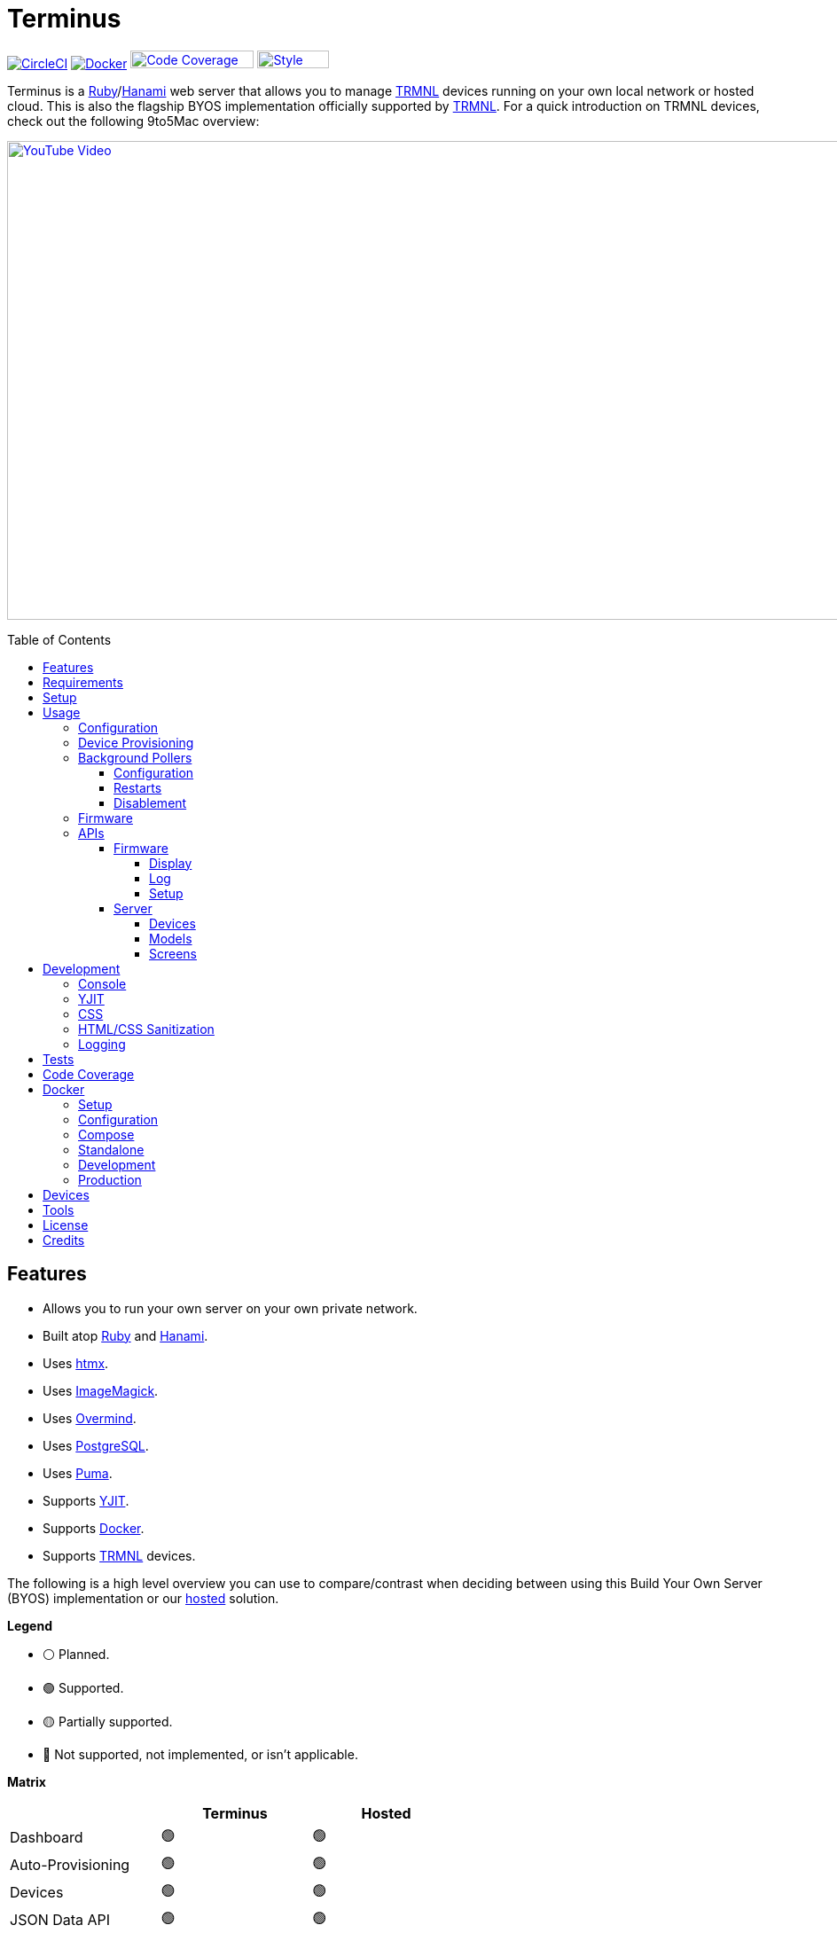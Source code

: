 :toc: macro
:toclevels: 5
:figure-caption!:

:cogger_link: link:https://alchemists.io/projects/cogger[Cogger]
:core_api_link: link:https://usetrmnl.com/api-docs/index.html[Core API]
:docker_compose_link: link:https://docs.docker.com/compose[Docker Compose]
:docker_link: link:https://www.docker.com[Docker]
:hanami_link: link:https://hanamirb.org[Hanami]
:htmx_link: link:https://htmx.org[htmx]
:image_magick_geometry_link: link:https://www.imagemagick.org/script/command-line-processing.php#geometry[ImageMagick Geometry]
:imagemagick_link: link:https://imagemagick.org[ImageMagick]
:overmind_link: link:https://github.com/DarthSim/overmind[Overmind]
:petail_link: link:https://alchemists.io/projects/petail[Petail]
:postgres_link: link:https://www.postgresql.org[PostgreSQL]
:puma_link: link:https://puma.io[Puma]
:rack_attack_link: link:https://github.com/rack/rack-attack[Rack Attack]
:ruby_link: link:https://www.ruby-lang.org[Ruby]
:trmnl_firmware_link: link:https://github.com/usetrmnl/trmnl-firmware[TRMNL Firmware]
:trmnl_link: link:https://usetrmnl.com[TRMNL]
:yjit_link: link:https://github.com/ruby/ruby/blob/master/doc/yjit/yjit.md[YJIT]

= Terminus

image:https://dl.circleci.com/status-badge/img/gh/usetrmnl/byos_hanami/tree/main.svg?style=svg[CircleCI, link=https://dl.circleci.com/status-badge/redirect/gh/usetrmnl/byos_hanami/tree/main]
image:https://github.com/usetrmnl/byos_hanami/actions/workflows/docker.yml/badge.svg[Docker, link="https://github.com/usetrmnl/byos_hanami/actions"]
image:https://alchemists.io/images/projects/caliber/coverage.svg[Code Coverage, link=https://dl.circleci.com/status-badge/redirect/gh/usetrmnl/byos_hanami/tree/main, width=139.1, height=20]
image:https://alchemists.io/images/badges/style.svg[Style, link=https://alchemists.io/projects/caliber, width=81, height=20]

Terminus is a {ruby_link}/{hanami_link} web server that allows you to manage {trmnl_link} devices running on your own local network or hosted cloud. This is also the flagship BYOS implementation officially supported by {trmnl_link}. For a quick introduction on TRMNL devices, check out the following 9to5Mac overview:

link:https://www.youtube.com/watch?v=BxMRP_ASa-s[image:https://img.youtube.com/vi/BxMRP_ASa-s/maxresdefault.jpg[YouTube Video,width=960,height=540]]

toc::[]

== Features

* Allows you to run your own server on your own private network.
* Built atop {ruby_link} and {hanami_link}.
* Uses {htmx_link}.
* Uses {imagemagick_link}.
* Uses {overmind_link}.
* Uses {postgres_link}.
* Uses {puma_link}.
* Supports {yjit_link}.
* Supports {docker_link}.
* Supports {trmnl_link} devices.

The following is a high level overview you can use to compare/contrast when deciding between using this Build Your Own Server (BYOS) implementation or our link:https://usetrmnl.com[hosted] solution.

*Legend*

* ⚪️ Planned.
* 🟢 Supported.
* 🟡 Partially supported.
* 🔴 Not supported, not implemented, or isn't applicable.

*Matrix*

[options="header"]
|===
|                                   | Terminus | Hosted
| Dashboard                         | 🟢       | 🟢
| Auto-Provisioning                 | 🟢       | 🟢
| Devices                           | 🟢       | 🟢
| JSON Data API                     | 🟢       | 🟢
| Image Previews                    | 🟢       | 🟢
| Playlists                         | 🟢       | 🟢
| Plugins^*^                        | 🟢       | 🟢
| Recipes^*^                        | 🟢       | 🟢
| Account Management                | ⚪️       | 🟢
| Docker                            | 🟢       | 🔴
|===

ℹ️ Plugins and Recipes are supported by pulling screen data from our link:https://usetrmnl.com[Core] server. This means Terminus accesses data outside your private network to acquire this data. This is done by _proxying_, per device, to our Core server (disabled by default), downloading screens from your playlist, and then rendering on your device. For more information, see xref:_background_pollers[Background Pollers].

The goal isn't for BYOS to match parity with our hosted solution but to provide enough of a pleasant solution for your own customized experience. There are trade offs either way but we've got you covered for whatever path you wish to travel. 🎉

== Requirements

. {ruby_link}.
. {postgres_link}.
. {hanami_link}.
. {docker_link} (optional).
. A {trmnl_link} device.

== Setup

To set up this project, run:

[source,bash]
----
git clone https://github.com/usetrmnl/byos_hanami terminus
cd terminus
bin/setup
----

💡 The setup script is idempotent so you can run it multiple times without harm. To rebuild a file managed by the setup script, delete the desired file and rerun setup to recreate.

== Usage

To launch the server, run:

[source,bash]
----
# Development
overmind start --port-step 10 --procfile Procfile.dev --can-die assets,migrate

# Production
overmind start --port-step 10 --can-die assets,migrate
----

To view the app, use either of the following:

* *Secure*: https://localhost:2443
* *Insecure*: http://localhost:2300

=== Configuration

There are a few environment variables you can use to customize behavior:

* `API_URI`: Used for connecting your device to this server or via xref:_docker[Docker]. Defaults to the wired IP address and port of the server you are running Terminus on. This also assumes you are connecting your device directly to the same server Terminus is running on. If this is not the case and you are using a reverse proxy, DNS, or any service/layer between your device and Terminus then you need to update this value to be your host. For example, if your host is `http://demo.io` then this value must be `http://demo.io`. This includes updating your device, via the TRMNL captive Wifi portal, to be using `http://demo.io` as your custom host too. How you configure `http://demo.io` to resolve to the server you are running Terminus on is up to you. All your device (and this value) cares about is what the external host (or IP and port) is for the device to make API requests too (they must be identical).
* `BROWSER`: Used for configuring headless browser behavior when creating screens for your device. Must be a JSON object. Default: `'{"js_errors": true}'`. Only these keys are allowed: `js_errors`, `process_timeout`, and `timeout`. For more details, see the link:https://github.com/rubycdp/ferrum#customization[Ferrum Customization Documentation].
* `DATABASE_URL`: Necessary to connect to your {postgres_link} database. Can be customized by changing the value in the `.env.development` or `.env.test` file created when you ran `bin/setup`.
* `FIRMWARE_POLLER`: Enables/disables firmware polling. See xref:_background_pollers[Background Pollers] for details. Defaults to enabled.
* `HANAMI_PORT`: The default port when running the app locally or via xref:_docker[Docker]. When using Docker, this is used for the internal and external port mapping.
* `MODEL_POLLER`: Enables/disables model polling. See xref:_background_pollers[Background Pollers] for details. Defaults to enabled.
* `RACK_ATTACK_ALLOWED_SUBNETS`: Defines the {rack_attack_link} subnets that are allowed to connect to this server which helps when adding DNS, a reverse proxy, or a VPN, etc. between your device and this application so you can use this environment variable to add more subnets as desired. This takes a single subnet/IP or an array -- with no spaces -- of subnets/IPs as values. Example: "111.111.111.111,150.120.0.0/16". Alternatively, you can disable Rack Attack altogether by removing the `config.middleware.use Rack::Attack` line from `config/app.rb` or customize Rack Attack via the `config/initializers/rack_attack.rb` file. Any of these approaches will allow you to get your service layer properly configured so your device can talk to this server. By default, the following subnets are allowed: `10.0.0.0/8`, `172.16.0.0/12`, `192.168.0.0/16`, `127.0.0.1`, and `::1`.
* `PG_DATABASE`: Defines your database name. Used by xref:_docker[Docker] only. Default: `terminus`.
* `PG_PASSWORD`: Defines your database password. Used by xref:_docker[Docker] only. Default: (auto-generated for you during setup).
* `PG_PORT`: Defines your database port. Used by xref:_docker[Docker] only. Default: `5432`.
* `PG_USER`: Defines your database user. Used by xref:_docker[Docker] only. Default: `terminus`.
* `SCREEN_POLLER`: Enables/disables model polling. See xref:_background_pollers[Background Pollers] for details. Defaults to enabled.

=== Device Provisioning

There are a couple of ways you can provision a device with this server.

The first is automatic which happens immediately after you have successfully used the WiFi captive portal on your mobile phone to connect your TRMNL device to your local network where this server is running. You can also delete your device, via the UI, and it'll be reconfigured for you automatically when the device next makes a xref:_display[Display API] request.


The second way is to manually add your device via the UI. At a minimum, you only need to know your device's MAC Address when entering your device information within the UI.

=== Background Pollers

There are a few background pollers that cache data from the remote link:https://usetrmnl.com[Core] server for improved performance:

* *Firmware* (`bin/pollers/firmware`): Downloads the latest firmware for updating your local devices. By default, this checks for updates every six hours.
* *Model* (`bin/pollers/model`): Synchronizes model information from the {core_api_link}. New models, as they become available, are added to the database while existing models, if updated, will be updated. By default, this checks for updates once a day.
* *Screen* (`bin/pollers/screen`): Downloads device screens for any device you have set up to proxy to the Core server. You only need to toggle _proxy_ support for any/all devices you want to pull from Core. This allows you to leverage any/all recipes/plugins you have configured via your remote account. By default, this checks for updates every five minutes.

==== Configuration

All pollers can be configured to use different polling intervals by supplying the desired seconds in which to poll. You can do this by modifying each script. Example:

[source,ruby]
----
# bin/pollers/firmware
poller.call seconds: 21_600

# bin/pollers/model
poller.call seconds: 36_000

# bin/pollers/screen
poller.call seconds: 300
----

Each automatically runs in the background as separate processes in both the `Procfile` and `Procfile.dev` files. The latter is built for you when running `bin/setup`.

==== Restarts

When using {overmind_link}, you can restart these pollers (as with any process managed by Overmind) as follows:

[source,bash]
----
overmind restart firmware_poller
overmind restart model_poller
overmind restart screen_poller
----

This can be handy if you want to force either of these poller's to check for new content.

==== Disablement

To disable any of the pollers, use the following environment variables:

----
FIRMWARE_POLLER=0
MODEL_POLLER=0
SCREEN_POLLER=0
----

You are not limited to using `0`. Any falsey value would work, example: `false`, "no", etc. When any of the pollers are disabled, you'll see the following messages in your logs (where `<poller>` is replaced with the specific poller that is disabled):

----
<poller> polling disabled.
----

=== Firmware

By default, the xref:_background_pollers[Firmware Poller] will automatically download the latest firmware but you'll need to enable firmware updates for your device to have each new firmware release automatically applied. You can do this by editing your device and clicking the _Firmware Update_ checkbox to enable. Otherwise, newer firmware versions will be cached on the server but your device won't update.

In situations where your device updated to a newer Firmware version and it was a bad/broken version, you can revert to and older version by following these steps:

. Ensure the device you want to downgrade has firmware updates turned on (you'll also want to ensure devices you don't want to downgrade have this setting _turned off_).
. Visit the Firmwares page within the UI.
. Delete all latest versions until you only have the version you want to downgrade to listed at the top of the list.
. Short click the button on the back of your device to force a refresh and wait for the firmware downgrade to complete.
. That's it!

=== APIs

Each API endpoint uses HTTPS which requires accepting the locally generated SSL certificate by this application when running the Ruby stack locally. If you don't want this behavior, you can switch to using HTTP (see above). For Docker, at the moment, none of this applies so can only use HTTP requests.

See each category/endpoint, below, for further details.

==== Firmware

The following endpoints are used to communicate with your device's {trmnl_firmware_link}. These endpoints typically require authentication via the HTTP `ID` header which is your device's MAC address. Any changes to these endpoints require updates to both the firmware and this implementation so they don't change often.

===== Display

Used for displaying new content to your device. Your device's refresh rate determines how often this occurs.

.Request
[%collapsible]
====
*Without Base64 Encryption*

[source,bash]
----
curl "https://localhost:2443/api/display" \
     -H 'ID: <redacted>' \
     -H 'Content-Type: application/json'
----

*With Base64 Encryption via HTTP Header*

[source,bash]
----
curl "https://localhost:2443/api/display" \
     -H 'ID: <redacted>' \
     -H 'Content-Type: application/json' \
     -H 'BASE64: true'
----

*With Base64 Encryption via Parameter*

[source,bash]
----
curl "https://localhost:2443/api/display?base_64=true" \
     -H 'ID: <redacted>' \
     -H 'Content-Type: application/json'
----

Only the `ID` HTTP header is required for all of these API calls but these _optional_ headers can be supplied as well which mimics what each device includes each request:

* `ACCESS_TOKEN`: Can be the API key or an empty string.
* `BATTERY_VOLTAGE`: Must a a float (usually 0.0 to 4.1).
* `FW_VERSION`: The firmware version (i.e. `1.2.3`).
* `HOST`: The host (usually the IP address).
* `REFRESH_RATE`: The refresh rate as saved on the device. Example: 100.
* `RSSI`: The signal strength (usually -100 to 100).
* `USER_AGENT`: The device name.
* `WIDTH`: The device width. Example: 800.
* `HEIGHT`: :The device height. Example: 480.
====

.Response
[%collapsible]
====
*Without Base64 Encryption*
[source,json]
----
{
  "filename": "demo.bmp",
  "firmware_url": "http://localhost:2443/assets/firmware/1.4.8.bin",
  "image_url": "https://localhost:2443/assets/screens/A1B2C3D4E5F6/demo.bmp",
  "image_url_timeout": 0,
  "refresh_rate": 130,
  "reset_firmware": false,
  "special_function": "sleep",
  "update_firmware": false
}
----

*With Base64 Encryption*

[source,json]
----
{
  "filename": "demo.bmp",
  "firmware_url": "http://localhost:2443/assets/firmware/1.4.8.bin",
  "image_url": "data:image/bmp;base64,<truncated>",
  "image_url_timeout": 0,
  "refresh_rate": 200,
  "reset_firmware": false,
  "special_function": "sleep",
  "update_firmware": false
}
----
====

===== Log

Used by device firmware to log information about your device. Mostly used for debugging purposes. You can find device specific logs within the UI by clicking on your device logs.

.Request
[%collapsible]
====
[source,bash]
----
## Log
curl -X "POST" "https://localhost:2443/api/log" \
     -H 'ID: <redacted>' \
     -H 'Content-Type: application/json' \
     -d $'{
  "logs": [
    {
      "id": 666,
      "message": "An API test.",
      "wifi_status": "connected",
      "created_at": 1742022124,
      "sleep_duration": 31,
      "refresh_rate": 30,
      "free_heap_size": 160656,
      "max_alloc_size": 180000,
      "source_path": "src/bl.cpp",
      "wake_reason": "timer",
      "firmware_version": "1.5.2",
      "retry": 1,
      "battery_voltage": 4.772,
      "source_line": 597,
      "special_function": "none",
      "wifi_signal": -54
    }
  ]
}'
----
====

.Response
[%collapsible]
====
Logs details and answers a HTTP 204 status with no content.
====

===== Setup

Used for new device setup and then never used after.

.Request
[%collapsible]
====
[source,bash]
----
curl "https://localhost:2443/api/setup/" \
     -H 'ID: <redacted>' \
     -H 'Content-Type: application/json'
----
====

.Response
[%collapsible]
====
[source,json]
----
{
  "api_key": "<redacted>",
  "friendly_id": "ABC123",
  "image_url": "https://localhost:2443/assets/setup.bmp",
  "message": "Welcome to TRMNL BYOS"
}
----
====

==== Server

⚠️ *These endpoints are constantly evolving and we will do our best to minimize impact but please be aware there might be action on your part when new changes are released.*

The following endpoints are unique to this server implementation and allow you to interact via your favorite JSON Data API client. Most of these endpoints require an HTTP `Access-Token` header which is your device's API key.

These endpoints are faster to change/update since they won't break any communication with your device. Any/all error responses adhere to link:https://www.rfc-editor.org/rfc/rfc9457[RFC 9457 (Problem Details for HTTP APIs)] as implemented by the {petail_link} gem which also means you can use Petail to easily parse the error responses in your own application if desired.

Lastly, these endpoints are constantly evolving and not entirely stable as of yet.

===== Devices

Allows you to manage your devices.

.GET Request
[%collapsible]
====
[source,bash]
----
# All devices.
curl "https://localhost:2443/api/devices" \
     -H 'Content-Type: application/json'

# Single device.
curl "https://localhost:2443/api/devices/1" \
     -H 'Content-Type: application/json'
----
====

.GET Response
[%collapsible]
====
[source,json]
----
# All devices.
{
  "data": [
    {
      "id": 1,
      "model_id": 1,
      "playlist_id": 1,
      "friendly_id": "DEMO11",
      "label": "Demo",
      "mac_address": "A1:B2:C3:D4:E5:F6",
      "api_key": "OScdcN0kFbKjFcid9Kz6Cx",
      "firmware_version": "1.5.12",
      "firmware_beta": false,
      "wifi": -71,
      "battery": 4.0,
      "refresh_rate": 500,
      "image_timeout": 0,
      "width": 800,
      "height": 480,
      "proxy": true,
      "firmware_update": true,
      "sleep_start_at": "22:30:00",
      "sleep_stop_at": "05:30:00",
      "created_at": "2025-07-29T16:19:05+0000",
      "updated_at": "2025-07-29T16:19:05+0000"
    }
  ]
}

# Single device.
{
  "data": {
    "id": 1,
    "model_id": 1,
    "playlist_id": 1,
    "friendly_id": "DEMO11",
    "label": "Demo",
    "mac_address": "A1:B2:C3:D4:E5:F6",
    "api_key": "OScdcN0kFbKjFcid9Kz6Cx",
    "firmware_version": "1.5.12",
    "firmware_beta": false,
    "wifi": -71,
    "battery": 4.0,
    "refresh_rate": 500,
    "image_timeout": 0,
    "width": 800,
    "height": 480,
    "proxy": true,
    "firmware_update": true,
    "sleep_start_at": "22:30:00",
    "sleep_stop_at": "05:30:00",
    "created_at": "2025-07-29T16:19:05+0000",
    "updated_at": "2025-07-29T16:19:05+0000"
  }
}
----

You'll get an empty array when no devices exist.
====

.POST Request
[%collapsible]
====
[source,bash]
----
# Minimum
curl -X "POST" "https://localhost:2443/api/devices" \
     -H 'Content-Type: application/json' \
     -d $'{
  "device": {
    "label": "Demo",
    "model_id": 1,
    "mac_address": "A1:B2:C3:D4:E5:F6"
  }
}'
----

[source,bash]
----
# Maximum (all possible fields)
curl -X "POST" "https://localhost:2443/api/devices" \
     -H 'Content-Type: application/json' \
     -d $'{
  "device": {
    "model_id": 1,
    "playlist_id": null,
    "label": "Demo",
    "friendly_id": "DEMO11",
    "mac_address": "A1:B2:C3:D4:E5:F6",
    "api_key": "OScdcN0kFbKjFcid9Kz6Cx",
    "refresh_rate": "500",
    "image_timeout": "0",
    "firmware_beta": false,
    "firmware_update": true,
    "proxy": true,
    "sleep_start_at": "23:00:00",
    "sleep_stop_at": "06:00:00"
  }
}'
----

====

.POST Response
[%collapsible]
====
[source,json]
----
{
  "data": {
    "id": 1,
    "model_id": 1,
    "playlist_id": 1,
    "friendly_id": "DEMO11",
    "label": "Demo",
    "mac_address": "A1:B2:C3:D4:E5:F6",
    "api_key": "OScdcN0kFbKjFcid9Kz6Cx",
    "firmware_version": "1.5.12",
    "firmware_beta": false,
    "wifi": -71,
    "battery": 4.0,
    "refresh_rate": 500,
    "image_timeout": 0,
    "width": 800,
    "height": 480,
    "proxy": true,
    "firmware_update": true,
    "sleep_start_at": "22:30:00",
    "sleep_stop_at": "05:30:00",
    "created_at": "2025-07-29T16:19:05+0000",
    "updated_at": "2025-07-29T16:19:05+0000"
  }
}
----
====

.PATCH Request
[%collapsible]
====
[source,bash]
----
## Devices (patch)
curl -X "PATCH" "https://localhost:2443/api/devices/1" \
     -H 'Content-Type: application/json' \
     -d $'{
  "device": {
    "refresh_rate": 250
  }
}'
----

You you change a single attribute or multiple attributes at once.
====

.PATCH Response
[%collapsible]
====
[source,json]
----
{
  "data": {
    "id": 1,
    "model_id": 1,
    "playlist_id": 3,
    "friendly_id": "DEMO11",
    "label": "Demo",
    "mac_address": "A1:B2:C3:D4:E5:F6",
    "api_key": "OScdcN0kFbKjFcid9Kz6Cx",
    "firmware_version": "1.5.12",
    "firmware_beta": false,
    "wifi": -71,
    "battery": 4.0,
    "refresh_rate": 250,
    "image_timeout": 0,
    "width": 800,
    "height": 480,
    "proxy": true,
    "firmware_update": true,
    "sleep_start_at": "22:30:00",
    "sleep_stop_at": "05:30:00",
    "created_at": "2025-07-29T16:19:05+0000",
    "updated_at": "2025-07-29T16:19:05+0000"
  }
}
----
====

.DELETE Request
[%collapsible]
====
[source,bash]
----
## Devices (delete)
curl -X "DELETE" "https://localhost:2443/api/devices/1" \
     -H 'Content-Type: application/json' \
     -d $'{}'
----
====

.DELETE Response
[%collapsible]
====
[source,json]
----
{
  "data": {
    "id": 1,
    "model_id": 1,
    "playlist_id": 3,
    "friendly_id": "DEMO11",
    "label": "Demo",
    "mac_address": "A1:B2:C3:D4:E5:F6",
    "api_key": "OScdcN0kFbKjFcid9Kz6Cx",
    "firmware_version": "1.5.12",
    "firmware_beta": false,
    "wifi": -71,
    "battery": 4.0,
    "refresh_rate": 500,
    "image_timeout": 0,
    "width": 800,
    "height": 480,
    "proxy": true,
    "firmware_update": true,
    "sleep_start_at": "22:30:00",
    "sleep_stop_at": "05:30:00",
    "created_at": "2025-07-29T16:19:05+0000",
    "updated_at": "2025-07-29T16:19:05+0000"
  }
}
----

You'll get an empty hash when there is nothing to delete.
====

===== Models

Provides model information which is the core specification for devices and screens. Models are also differentiated by `kind` which can be:

* `core`: Originates from our link:https://usetrmnl.com[Core] server and is part of the synchronization process provided by the model xref:_background_pollers[Background Poller].
* `terminus`: Originates from Terminus only.

.GET Request
[%collapsible]
====
[source,bash]
----
# All models.
curl "https://localhost:2443/api/models" \
     -H 'Content-Type: application/json'

# Single model.
curl "https://localhost:2443/api/models/1" \
     -H 'Content-Type: application/json'
----
====

.GET Response
[%collapsible]
====
[source,json]
----
# All models.
{
  "data": [
    {
      "id": 1,
      "name": "og_png",
      "label": "TRMNL (1-bit)",
      "description": "TRMNL (1-bit)",
      "kind": "core",
      "mime_type": "image/png",
      "colors": 2,
      "bit_depth": 1,
      "rotation": 0,
      "offset_x": 0,
      "offset_y": 0,
      "width": 800,
      "height": 480,
      "published_at": "2024-01-01T00:00:00+0000",
      "created_at": "2025-08-13T19:34:08+0000",
      "updated_at": "2025-08-13T19:34:08+0000"
    }
  ]
}

# Single model.
{
  "data": {
    "id": 1,
    "name": "og_png",
    "label": "TRMNL (1-bit)",
    "description": "TRMNL (1-bit)",
    "kind": "core",
    "mime_type": "image/png",
    "colors": 2,
    "bit_depth": 1,
    "rotation": 0,
    "offset_x": 0,
    "offset_y": 0,
    "width": 800,
    "height": 480,
    "published_at": "2024-01-01T00:00:00+0000",
    "created_at": "2025-08-13T19:34:08+0000",
    "updated_at": "2025-08-13T19:34:08+0000"
  }
}
----

You'll get an empty array when no models exist.
====

.POST Request
[%collapsible]
====
[source,bash]
----
curl -X "POST" "https://localhost:2443/api/models" \
     -H 'Content-Type: application/json' \
     -d $'{
  "model": {
    "name": "demo",
    "label": "Demo",
    "description": "A demonstration.",
    "kind": "core",
    "rotation": 25,
    "width": "1000",
    "colors": 4,
    "mime_type": "image/png",
    "bit_depth": 2,
    "offset_x": 50,
    "height": "500",
    "offset_y": 100,
    "published_at": "2025-01-01T00:00:00+00:00",
    "created_at": "2025-08-13T19:34:08+0000",
    "updated_at": "2025-08-13T19:34:08+0000"
  }
}'
----
====

.POST Response
[%collapsible]
====
[source,json]
----
{
  "data": {
    "id": 12,
    "name": "demo",
    "label": "Demo",
    "description": "A demonstration.",
    "kind": "core",
    "mime_type": "image/png",
    "colors": 4,
    "bit_depth": 2,
    "rotation": 25,
    "offset_x": 50,
    "offset_y": 100,
    "width": 1000,
    "height": 500,
    "published_at": "2025-01-01T00:00:00+0000",
    "created_at": "2025-08-13T19:42:06+0000",
    "updated_at": "2025-08-13T19:42:06+0000"
  }
}
----
====

.PATCH Request
[%collapsible]
====
[source,bash]
----
curl -X "PUT" "https://localhost:2443/api/models/12" \
     -H 'Content-Type: application/json' \
     -d $'{
  "model": {
    "description": "A patch demonstration."
  }
}'
----

You you change a single attribute or multiple attributes at once.
====

.PATCH Response
[%collapsible]
====
[source,json]
----
{
  "data": {
    "id": 12,
    "name": "demo",
    "label": "Demo",
    "description": "A patch demonstration.",
    "kind": "core",
    "mime_type": "image/png",
    "colors": 4,
    "bit_depth": 2,
    "rotation": 25,
    "offset_x": 50,
    "offset_y": 100,
    "width": 1000,
    "height": 500,
    "published_at": "2025-01-01T00:00:00+0000",
    "created_at": "2025-08-13T19:42:06+0000",
    "updated_at": "2025-08-13T19:42:31+0000"
  }
}
----
====

.DELETE Request
[%collapsible]
====
[source,bash]
----
curl -X "DELETE" "https://localhost:2443/api/models/2" \
     -H 'Content-Type: application/json' \
     -d $'{}'
----
====

.DELETE Response
[%collapsible]
====
[source,json]
----
{
  "data": {
    "id": 12,
    "name": "demo",
    "label": "Demo",
    "description": "A patch demonstration.",
    "kind": "core",
    "width": 1000,
    "height": 500,
    "published_at": "2025-01-01 00:00:00 UTC",
    "mime_type": "image/png",
    "colors": 4,
    "bit_depth": 2,
    "rotation": 25,
    "offset_x": 50,
    "offset_y": 100,
    "created_at": "2025-08-13 19:42:06 UTC",
    "updated_at": "2025-08-13 19:42:31 UTC"
  }
}
----

You'll get an empty hash when there is nothing to delete.
====

===== Screens

Used for generating new device screens by supplying HTML content for rendering, screenshotting, and grey scaling to render properly on your device. Both `.png` or `.bmp` extensions are supported for the `file_name` key. If you don't supply a `file_name`, the server will generate one for you using a UUID for the file name. You can find all generated images in `public/assets/screens`.

When making requests, the `Access-Token` is your device's API key. You can obtain this information from within the UI for your specific device.

.GET Request
[%collapsible]
====
[source,bash]
----
curl "https://localhost:2443/api/screens" \
     -H 'Content-Type: application/json'
----
====

.GET Response
[%collapsible]
====
[source,json]
----
{
  "data": [
    {
      "id": 3,
      "model_id": 1,
      "label": "Moon",
      "name": "plugin-6e6740",
      "created_at": "2025-07-29T16:29:02+0000",
      "updated_at": "2025-07-29T16:29:02+0000",
      "filename": "plugin-6e6740.bmp",
      "mime_type": "image/bmp",
      "bit_depth": 1,
      "width": 800,
      "height": 480,
      "size": 48062,
      "uri": "/uploads/9fb384c1aa9043ccfee781ab21d99aa0.bmp"
    }
  ]
}
----
====

.POST Request (HTML Content)
[%collapsible]
====
[source,bash]
----
curl -X "POST" "https://localhost:2443/api/screens" \
     -H 'Content-Type: application/json' \
     -d $'{
  "screen": {
    "label": "Demo",
    "content": "<h1>Demo</h1>",
    "name": "demo",
    "file_name": "demo.png",
    "model_id": "1"
  }
}'
----

Allows you to render custom HTML content as an image on your device. Full HTML is supported so you can supply CSS styles, full DOM, etc. At a minimum, you'll want to use the following to prevent white borders showing up around your generated screens:

[source,css]
----
* {
  margin: 0;
}
----

Here's a more complete example using CSS and HTML that you can supply via the API request:

[source,html]
----
<!DOCTYPE html>

<html lang="en">
  <head>
    <meta name="viewport" content="width=device-width,initial-scale=1,shrink-to-fit=no">

    <title>Demo</title>

    <meta charset="utf-8">

    <style type="text/css">
      * {
        margin: 0;
      }
    </style>

    <script type="text/javascript">
    </script>
  </head>

  <body>
    <img src="uri/to/image" alt="Image"/>
  </body>
</html>
----

Due to this being so flexible, this also means you can pull in and use our link:https://usetrmnl.com/framework[Design Framework] when building custom screens by linking to the following:

* Plugins
** link:https://usetrmnl.com/css/latest/plugins.css[Stylesheet]
** link:https://usetrmnl.com/js/latest/plugins.js[JavaScript]
* Components
** link:https://usetrmnl.com/js/latest/trmnl-component.js[JavaScript]

💡 You can use the Designer within the UI to build custom screens in real-time for faster feedback. The result of your work can be supplied to this endpoint to create a new screen for display on your device.
====

.POST Request (Preprocessed URI)
[%collapsible]
====
[source,bash]
----
curl -X "POST" "https://localhost:2443/api/screens" \
     -H 'Content-Type: application/json' \
     -d $'{
  "screen": {
    "file_name": "demo.png",
    "label": "Demo",
    "preprocessed": true,
    "name": "demo",
    "uri": "https://leonardo.ai/wp-content/uploads/2023/07/image-131.jpeg",
    "model_id": "1"
  }
}'
----

Allows you to render a preprocessed image -- by you -- on your device. The `preprocessed` value must be `true` when supplied. This assumes the URI you want have rendered on your device is fully compatible with the device in terms of greyscale, bit depth, color depth, and so forth. We _do not process this image_ and only cache the image locally for display on your device. I you want want your image processed then see the Unprocessed URI API Request example.
====

.POST Request (Unprocessed URI)
[%collapsible]
====
[source,bash]
----
curl -X "POST" "https://localhost:2443/api/screens" \
     -H 'Content-Type: application/json' \
     -d $'{
  "screen": {
    "file_name": "demo.png",
    "label": "Demo",
    "name": "demo",
    "uri": "https://leonardo.ai/wp-content/uploads/2023/07/image-131.jpeg",
    "model_id": "1"
  }
}'
----

Allows you to render a unprocessed image on your device. We'll automatically process the image for rendering on your device. The `dimensions` parameter is optional and defaults to `800x480` when not supplied. You can use the full {image_magick_geometry_link} syntax as the value.
====

.POST Request (Base64 Encoded Data)
[%collapsible]
====

[source,bash]
----
curl -X "POST" "https://localhost:2443/api/screens" \
     -H 'Content-Type: application/json' \
     -d $'{
  "screen": {
    "data": "iVBORw0KGgoAAAANSUhEUgAAAAEAAAABCAQAAAC1HAwCAAAAAXNSR0IArs4c6QAAAAtJREFUCFtjYGAAAAADAAHc7H1IAAAAAElFTkSuQmCC",
    "label": "Demo",
    "name": "demo",
    "file_name": "demo.png",
    "model_id": "1"
  }
}'
----

Allows you to render a strictly Base64 encoded image on your device. The `dimensions` parameter is optional and defaults to `800x480` when not supplied. You can use the full {image_magick_geometry_link} syntax as the value.
====

.POST Response
[%collapsible]
====
[source,json]
----
{
  "data": {
    "id": 13,
    "model_id": 1,
    "label": "Demo",
    "name": "demo",
    "created_at": "2025-07-29T19:06:04+0000",
    "updated_at": "2025-07-29T19:06:04+0000",
    "filename": "demo.png",
    "mime_type": "image/png",
    "bit_depth": 1,
    "width": 800,
    "height": 480,
    "size": 415,
    "uri": "/uploads/619415a00830fa630649706977e95302.png"
  }
}
----

No matter what parameters you use for this request, you'll always get a path (unless an error is encountered).
====

.PATCH Request
[%collapsible]
====
[source,bash]
----
curl -X "PATCH" "https://localhost:2443/api/screens/1" \
     -H 'Content-Type: application/json' \
     -d $'{
  "screen": {
    "model_id": "1"
    "label": "Demo",
    "name": "demo",
    "content": "<h1>Demo</h1>"
  }
}'
----

Unlike the POST request, only HTML content is supported at the moment.

All of the above attributes are optional which means you can update only the attribute you care about or multiple attributes at once. At least one attribute must be supplied, though.
====

.PATCH Response
[%collapsible]
====
[source,bash]
----
{
  "data": {
    "id": 1,
    "model_id": 1,
    "label": "Demo",
    "name": "demo",
    "created_at": "2025-08-12T19:23:17+0000",
    "updated_at": "2025-08-12T19:23:17+0000",
    "filename": "demo.png",
    "mime_type": "image/png",
    "bit_depth": 1,
    "width": 800,
    "height": 480,
    "size": 462,
    "uri": "/uploads/71d0f2ec47b861ea8fe7807705d6e87b.png"
  }
}
----
====

.DELETE Request
[%collapsible]
====
[source,bash]
----
curl -X "DELETE" "https://localhost:2443/api/screens/13" \
     -H 'Content-Type: application/json'
----
====

.DELETE Response
[%collapsible]
====
[source,json]
----
{
  "data": {
    "id": 13,
    "model_id": 1,
    "label": "Demo",
    "name": "demo",
    "created_at": "2025-07-29T19:11:04+0000",
    "updated_at": "2025-07-29T19:11:04+0000",
    "filename": "demo.png",
    "mime_type": "image/png",
    "bit_depth": 1,
    "width": 800,
    "height": 480,
    "size": 126,
    "uri": "/uploads/e27dc53657963e5ad765fdc246e60a3c.png"
  }
}
----
====

== Development

To contribute, run:

[source,bash]
----
git clone https://github.com/usetrmnl/byos_hanami terminus
cd terminus
bin/setup
----

=== Console

To access the console with direct access to all objects, run:

[source,bash]
----
bin/console
----

Once in the console, you can interact with all objects. A few examples:

[source,ruby]
----
# Use a repository.
repository = Hanami.app["repositories.device"]

repository.all              # View all devices.
device = repository.find 1  # Find by Device ID.
----

=== YJIT

{yjit_link} is enabled by default if detected which means you have built and installed Ruby with YJIT enabled. If you didn't build Ruby with YJIT support, YJIT support will be ignored. That said, we _recommend_ you enable YJIT support since the performance improvements are worth it.

💡 To enable YJIT globally, ensure the `--yjit` flag is added to your `RUBYOPT` environment variable. Example: `export RUBYOPT="--yjit"`.

=== CSS

Pure CSS is used in order to avoid pulling in complicated frameworks. The following stylesheets allow you to customize the look and feel of this application as follows:

* *Bits*: These are the bits and small reusable components that make up the site. There is a file for each type.
* *Pages*: These are the pages that make up the site. There is a file for each unique page.
* *Colors*: Use to customize site colors.
* *Defaults*: Use to customize HTML element default styles.
* *Keyframes*: Use to customize keyframe behavior.
* *Layout*: Use to customize the site layout.
* *Settings*: Use to customize site settings.
* *View Transitions*: Use to customize view transitions.

=== HTML/CSS Sanitization

The link:https://github.com/rgrove/sanitize[Santize] gem is used to sanitize HTML/CSS when using the console, API, or UI. All of this configured via the `Terminus::Sanitizer` class which defaults to the `Sanitize::Config::RELAXED` style with additional support for `style` and `source` elements. If you find elements being stripped from your HTML/CSS content, this is why. Feel free to open an link:https://github.com/usetrmnl/byos_hanami/issues[issue] if you need additional support.

=== Logging

By default, all logging is set to `INFO` level but you can get more verbose information by using the `DEBUG` level. There are multiple ways to do this. First, you can export the desired debug level:

[source,bash]
----
export LOG_LEVEL=debug
----

You can also specify the log level before launching the server:

[source,bash]
----
LOG_LEVEL=debug overmind start --port-step 10 --procfile Procfile.dev --can-die assets,migrate
----

Finally, you can configure the app to use a different log level via `lib/terminus/lib_container.rb` by adjusting log level of logger during registration:

[source,ruby]
----
register(:logger) { Cogger.new id: :terminus, level: :debug, formatter: :detail }

----

💡 See the {cogger_link} gem documentation for further details.

== Tests

To test, run:

[source,bash]
----
bin/rake
----

== Code Coverage

link:https://github.com/simplecov-ruby/simplecov[SimpleCov] code coverage reports are generated with every Circle CI build. The badge at the top of this document isn't updated in real-time, unfortunately, but fairly accurate since this project is configured to strive for 100% code coverage.

To view up-to-date details, follow these steps:

. Visit the link:https://app.circleci.com/pipelines/github/usetrmnl/byos_hanami?branch=main[Circle CI] build page.
. Click on the latest "Success" build at the top of the page.
. Click on `build`.
. Click on ARTIFACTS.
. Click on the `coverage/index.html` file.

At this point you can click through the tabs at the top of the page to inspect the various namespaces that make up this application.

== Docker

We provide {docker_link} support in case you don't want to use our {ruby_link} stack. Both production and development environments are supported. In most cases, you'll want to use {docker_compose_link} to manage the stack. We also build Docker link:https://github.com/usetrmnl/byos_hanami/pkgs/container/terminus[images] for AMD 64 and ARM 64.

Continue reading to learn more.

=== Setup

Please ensure your have read and followed all xref:_setup[Setup] steps.

=== Configuration

Please ensure your have read and customized (optional) your xref:_configuration[Configuration] as necessary.

=== Compose

You can use {docker_compose_link} to quickly launch the entire stack for development or production environments.

To start, you'll want to customize your `API_URI` environment variable so the URI points to the server from where you are running the full stack. This is important because the API IP address shown via the Dashboard page will only show the URI of your Docker image/container which devices can't connect to. You can fix by adding updating your `HANAMI_PORT` and `API_URI` in the environment section. Here's a few examples:

[source,yaml]
----
# With specific IP address.
environment:
  HANAMI_PORT=2300
  API_URI: http://192.168.1.1:$HANAMI_PORT

# With hostname.
environment:
  API_URI: https://terminus.demo.io
----

You can also confirm the above changes are applied by running `docker-compose up` and viewing the Dashboard (look for the API IP address).

Further details can be found in the `compose.yml` or `compose.dev.yml` files at the root of this project.

=== Standalone

Should you not want to use Docker Compose, you can run the Terminus image as a standalone instance. This does mean you've got more work to do but the command would look like this:

[source,bash]
----
docker run \
       --init \
       --rm \
       --env-file .env \
     --publish 2345:2345 \
       -e DATABASE_URL="postgres://$USER:@host.docker.internal:5432/terminus_production" \
       terminus
----

Here's the breakdown of what the above is doing:

- `run`: Allows you to run the Terminus image.
- `--init`: Ensures program signals are forwarded and processes are reaped (cleaned up) after terminating otherwise you could run out of memory from too many zombie processes.
- `--rm`: Ensures the container is automatically removed once you are done running Terminus.
- `--env-file`: Ensures your environment settings are properly picked up from the global `.env` file.
- `--publish`: Ensures the `DATABASE_URL` (and ports) are mapped for connection on your local network by using the special `host.docker.internal` host.

You might need to customize depending on how you've configured and setup PostgreSQL. Otherwise, using Docker Compose is the recommended route.

=== Development

To develop with Docker, you can use the following scripts:

* `bin/docker/up`: Use to start up all services via Docker Compose.
* `bin/docker/down`: Use to shut down all services via Docker Compose.
* `bin/docker/compose`: Use to run any Docker Compose command.
* `bin/docker/entrypoint-dev`: Used by `compose.dev.yml` to ensure the web service is setup properly.

=== Production

The following commands can be helpful when managing the stack locally:

* `docker-compose up`: Builds and launches the entire stack.
* `docker-compose build web`: Rebuilds the web service. You'll want to run this before running `up` in order to pick up the latest changes whenever there is a new version release or pulling changes from the `main` branch.
* `docker-compose exec web bash`: This'll give you a Bash shell within root of the project. Use `bin/console` to launch a Hanami console.
* `docker logs terminus-web-1`: Use this to view the web service logs.

If you only care about the web image, then you can use the `Dockerfile` and `bin/docker` scripts. Here's how each works:

* `bin/docker/build`: This will build a production Docker image based on latest changes to this project.
* `bin/docker/console`: This will immediately give you a console for which to explore you Docker image from the command line.
* `bin/docker/entrypoint`: This is used by the `Dockerfile` when building your Docker image.

If you don't care about using Docker or Docker Compose locally, then you can use the prebuilt image since an image is built each time changes are applied to the `main` branch or a new tag is created. All images can be found in the link:https://github.com/usetrmnl/byos_hanami/pkgs/container/terminus[Container Registry]. Use as follows:

[source,bash]
----
# Latest
docker pull ghcr.io/usetrmnl/terminus:latest

# Specific version.
docker pull ghcr.io/usetrmnl/terminus:<version>
----

You can also update `compose.yml` to use the above image by replacing the following (should you not want to manually build the image):

[source,yaml]
----
build:
  context: .
----

...with:

[source,yaml]
----
image: ghcr.io/usetrmnl/terminus:latest
----

== Devices

Once this server is up and running, you'll want to connect your TRMNL device(s). The following guides will help you get started but are written for connecting to our Core server, not this server. When the docs say to *Connect*, make sure you fill in the *API Server* details (i.e. the `API_URI` as mentioned in the xref:_configuration[Configuration] section) _before_ connecting.

* link:https://help.usetrmnl.com/en/articles/9416306-how-to-set-up-a-new-device[How to set up a new device].
* link:https://help.usetrmnl.com/en/articles/11663377-setting-up-a-trmnl-on-tricky-wi-fi-situations[Dealing with tricky Wi-Fi situations].
* When switching servers, you'll need to reset the device to connect to the new server. Do this by pressing and holding the button the back of the device for five seconds and then releasing to cause the device to reconnect. Once you connect to the TRMNL Captive Portal, click on the *Soft Reset* button to force the device to reset. Once reset, connect to the TRMNL Captive Portal one last time to fill in your *API Server* details and then click the *Connect* button to finally connect to your server.

== Tools

The following is additional tooling, developed by the Open Source community, that might be of interest for use with this application:

* link:https://github.com/clarson15/terminus-publisher[Terminus Publisher]: Provides a way to generate and publish content to Terminus for display on your device.

== License

While this project is distributed under the permissive link:/LICENSE.adoc[MIT License], we strongly believe that technology should serve humanity's best interests. We created this software with the intent that it be used to benefit people and communities, not to cause harm. We encourage individuals and organizations to consider the ethical implications and to use this project in ways that respect human rights, promote equity, and contribute positively to society. Though we cannot legally restrict usage under the MIT License, we ask that you join us in fostering a responsible technology ecosystem by avoiding applications that could cause harm, perpetuate discrimination, or undermine human dignity. Technology is best used to enrich lives, let's ensure we build a better world together!

== Credits

* Built with link:https://alchemists.io/projects/hanamismith[Hanamismith].
* Engineered by {trmnl_link}.
